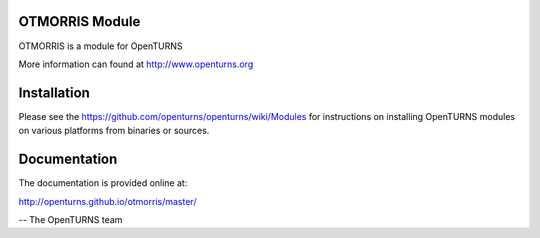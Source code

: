 .. image:: https://travis-ci.org/openturns/otmorris.svg?branch=master
    :target: https://travis-ci.org/openturns/otmorris

OTMORRIS Module
=================

OTMORRIS is a module for OpenTURNS

More information can found at http://www.openturns.org

Installation
============
Please see the https://github.com/openturns/openturns/wiki/Modules
for instructions on installing OpenTURNS modules on various platforms from binaries or sources.

Documentation
=============

The documentation is provided online at:

http://openturns.github.io/otmorris/master/

-- The OpenTURNS team
